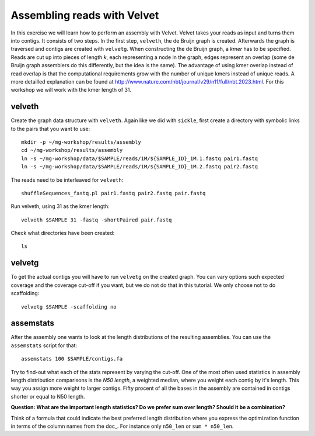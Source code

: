 ==========================================
Assembling reads with Velvet
==========================================
In this exercise we will learn how to perform an assembly with Velvet. Velvet
takes your reads as input and turns them into contigs. It consists of two
steps. In the first step, ``velveth``, the de Bruijn graph is created.
Afterwards the graph is traversed and contigs are created with ``velvetg``.
When constructing the de Bruijn graph, a *kmer* has to be specified. Reads are
cut up into pieces of length *k*, each representing a node in the graph, edges
represent an overlap (some de Bruijn graph assemblers do this differently, but
the idea is the same). The advantage of using kmer overlap instead of read
overlap is that the computational requirements grow with the number of unique
kmers instead of unique reads. A more detailled explanation can be found at
http://www.nature.com/nbt/journal/v29/n11/full/nbt.2023.html.
For this workshop we will work with the kmer length of 31.

velveth
=======
Create the graph data structure with ``velveth``. Again like we did with
``sickle``, first create a directory with symbolic links to the pairs that you
want to use::

    mkdir -p ~/mg-workshop/results/assembly
    cd ~/mg-workshop/results/assembly
    ln -s ~/mg-workshop/data/$SAMPLE/reads/1M/${SAMPLE_ID}_1M.1.fastq pair1.fastq
    ln -s ~/mg-workshop/data/$SAMPLE/reads/1M/${SAMPLE_ID}_1M.2.fastq pair2.fastq

The reads need to be interleaved for ``velveth``::

    shuffleSequences_fastq.pl pair1.fastq pair2.fastq pair.fastq

Run velveth, using 31 as the kmer length::

    velveth $SAMPLE 31 -fastq -shortPaired pair.fastq

Check what directories have been created::

    ls

velvetg
=======
To get the actual contigs you will have to run ``velvetg`` on the created
graph. You can vary options such expected coverage and the coverage cut-off if
you want, but we do not do that in this tutorial. We only choose not to do
scaffolding::

    velvetg $SAMPLE -scaffolding no


assemstats
==========
After the assembly one wants to look at the length distributions of the
resulting assemblies. You can use the ``assemstats`` script for that::

    assemstats 100 $SAMPLE/contigs.fa

Try to find-out what each of the stats represent by varying the cut-off. One of
the most often used statistics in assembly length distribution comparisons is
the *N50 length*, a weighted median, where you weight each contig by it's
length. This way you assign more weight to larger contigs. Fifty procent of all
the bases in the assembly are contained in contigs shorter or equal to N50
length.

**Question: What are the important length statistics? Do we prefer sum over
length? Should it be a combination?**

Think of a formula that could indicate the best preferred
length distribution where you express the optimization function in terms of the
column names from the doc_. For instance only ``n50_len`` or ``sum *
n50_len``.
